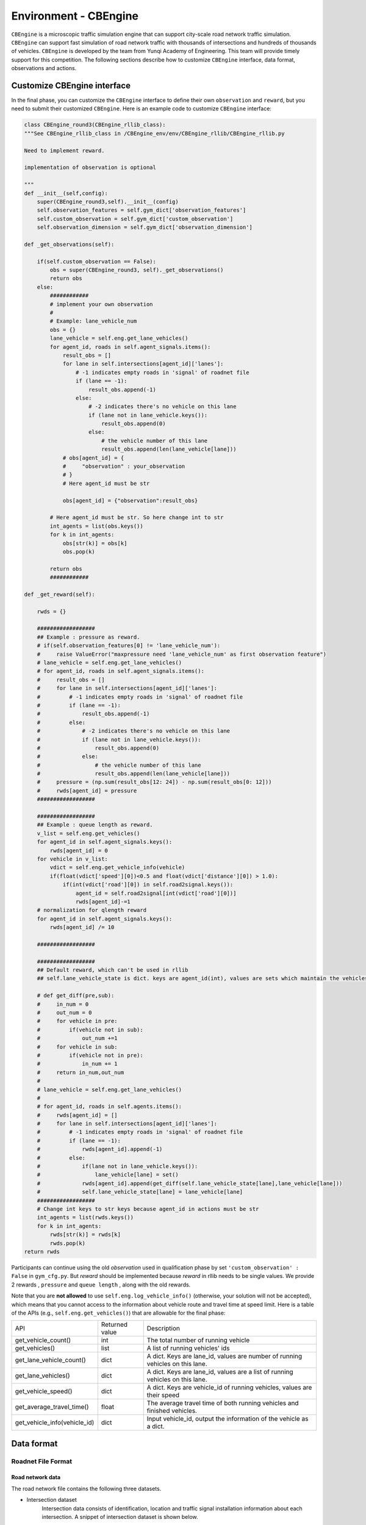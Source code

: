 .. _cbengine:

Environment - CBEngine
============================

``CBEngine`` is a microscopic traffic simulation engine that can support city-scale road network traffic simulation. ``CBEngine`` can support fast simulation of road network traffic with thousands of intersections and hundreds of thousands of vehicles. ``CBEngine`` is developed by the team from Yunqi Academy of Engineering. This team will provide timely support for this competition. The following sections describe how to customize ``CBEngine`` interface, data format, observations and actions.

Customize CBEngine interface
**********************
In the final phase, you can customize the ``CBEngine`` interface to define their own ``observation`` and ``reward``, but you need to submit their customized ``CBEngine``. Here is an example code to customize ``CBEngine`` interface:

.. code-block:: python

    class CBEngine_round3(CBEngine_rllib_class):
    """See CBEngine_rllib_class in /CBEngine_env/env/CBEngine_rllib/CBEngine_rllib.py

    Need to implement reward.

    implementation of observation is optional

    """
    def __init__(self,config):
        super(CBEngine_round3,self).__init__(config)
        self.observation_features = self.gym_dict['observation_features']
        self.custom_observation = self.gym_dict['custom_observation']
        self.observation_dimension = self.gym_dict['observation_dimension']

    def _get_observations(self):

        if(self.custom_observation == False):
            obs = super(CBEngine_round3, self)._get_observations()
            return obs
        else:
            ############
            # implement your own observation
            #
            # Example: lane_vehicle_num
            obs = {}
            lane_vehicle = self.eng.get_lane_vehicles()
            for agent_id, roads in self.agent_signals.items():
                result_obs = []
                for lane in self.intersections[agent_id]['lanes']:
                    # -1 indicates empty roads in 'signal' of roadnet file
                    if (lane == -1):
                        result_obs.append(-1)
                    else:
                        # -2 indicates there's no vehicle on this lane
                        if (lane not in lane_vehicle.keys()):
                            result_obs.append(0)
                        else:
                            # the vehicle number of this lane
                            result_obs.append(len(lane_vehicle[lane]))
                # obs[agent_id] = {
                #     "observation" : your_observation
                # }
                # Here agent_id must be str

                obs[agent_id] = {"observation":result_obs}

            # Here agent_id must be str. So here change int to str
            int_agents = list(obs.keys())
            for k in int_agents:
                obs[str(k)] = obs[k]
                obs.pop(k)

            return obs
            ############

    def _get_reward(self):

        rwds = {}

        ##################
        ## Example : pressure as reward.
        # if(self.observation_features[0] != 'lane_vehicle_num'):
        #     raise ValueError("maxpressure need 'lane_vehicle_num' as first observation feature")
        # lane_vehicle = self.eng.get_lane_vehicles()
        # for agent_id, roads in self.agent_signals.items():
        #     result_obs = []
        #     for lane in self.intersections[agent_id]['lanes']:
        #         # -1 indicates empty roads in 'signal' of roadnet file
        #         if (lane == -1):
        #             result_obs.append(-1)
        #         else:
        #             # -2 indicates there's no vehicle on this lane
        #             if (lane not in lane_vehicle.keys()):
        #                 result_obs.append(0)
        #             else:
        #                 # the vehicle number of this lane
        #                 result_obs.append(len(lane_vehicle[lane]))
        #     pressure = (np.sum(result_obs[12: 24]) - np.sum(result_obs[0: 12]))
        #     rwds[agent_id] = pressure
        ##################

        ##################
        ## Example : queue length as reward.
        v_list = self.eng.get_vehicles()
        for agent_id in self.agent_signals.keys():
            rwds[agent_id] = 0
        for vehicle in v_list:
            vdict = self.eng.get_vehicle_info(vehicle)
            if(float(vdict['speed'][0])<0.5 and float(vdict['distance'][0]) > 1.0):
                if(int(vdict['road'][0]) in self.road2signal.keys()):
                    agent_id = self.road2signal[int(vdict['road'][0])]
                    rwds[agent_id]-=1
        # normalization for qlength reward
        for agent_id in self.agent_signals.keys():
            rwds[agent_id] /= 10

        ##################

        ##################
        ## Default reward, which can't be used in rllib
        ## self.lane_vehicle_state is dict. keys are agent_id(int), values are sets which maintain the vehicles of each lanes.

        # def get_diff(pre,sub):
        #     in_num = 0
        #     out_num = 0
        #     for vehicle in pre:
        #         if(vehicle not in sub):
        #             out_num +=1
        #     for vehicle in sub:
        #         if(vehicle not in pre):
        #             in_num += 1
        #     return in_num,out_num
        #
        # lane_vehicle = self.eng.get_lane_vehicles()
        #
        # for agent_id, roads in self.agents.items():
        #     rwds[agent_id] = []
        #     for lane in self.intersections[agent_id]['lanes']:
        #         # -1 indicates empty roads in 'signal' of roadnet file
        #         if (lane == -1):
        #             rwds[agent_id].append(-1)
        #         else:
        #             if(lane not in lane_vehicle.keys()):
        #                 lane_vehicle[lane] = set()
        #             rwds[agent_id].append(get_diff(self.lane_vehicle_state[lane],lane_vehicle[lane]))
        #             self.lane_vehicle_state[lane] = lane_vehicle[lane]
        ##################
        # Change int keys to str keys because agent_id in actions must be str
        int_agents = list(rwds.keys())
        for k in int_agents:
            rwds[str(k)] = rwds[k]
            rwds.pop(k)
    return rwds

Participants can continue using the old `observation` used in qualification phase by set ``'custom_observation' : False`` in ``gym_cfg.py``. But `reward` should be implemented because `reward` in rllib needs to be single values. We provide 2 rewards , ``pressure`` and ``queue length`` , along with the old rewards.

Note that you are **not allowed** to use ``self.eng.log_vehicle_info()`` (otherwise, your solution will not be accepted), which means that you cannot access to the information about vehicle route and travel time at speed limit. Here is a table of the APIs (e.g., ``self.eng.get_vehicles()``) that are allowable for the final phase:

+-------------------------------+-------------------------------+---------------------------------------------------------------------------------------------+
|API                            |Returned value                 |Description                                                                                  |
+-------------------------------+-------------------------------+---------------------------------------------------------------------------------------------+
|get_vehicle_count()            |int                            |The total number of running vehicle                                                          |
+-------------------------------+-------------------------------+---------------------------------------------------------------------------------------------+
|get_vehicles()                 |list                           |A list of running vehicles' ids                                                              |
+-------------------------------+-------------------------------+---------------------------------------------------------------------------------------------+
|get_lane_vehicle_count()       |dict                           |A dict. Keys are lane_id, values are number of running vehicles on this lane.                |
+-------------------------------+-------------------------------+---------------------------------------------------------------------------------------------+
|get_lane_vehicles()            |dict                           |A dict. Keys are lane_id, values are a list of running vehicles on this lane.                |
+-------------------------------+-------------------------------+---------------------------------------------------------------------------------------------+
|get_vehicle_speed()            |dict                           |A dict. Keys are vehicle_id of running vehicles, values are their speed                      |
+-------------------------------+-------------------------------+---------------------------------------------------------------------------------------------+
|get_average_travel_time()      |float                          |The average travel time of both running vehicles and finished vehicles.                      |
+-------------------------------+-------------------------------+---------------------------------------------------------------------------------------------+
|get_vehicle_info(vehicle_id)   |dict                           |Input vehicle_id, output the information of the vehicle as a dict.                           |
+-------------------------------+-------------------------------+---------------------------------------------------------------------------------------------+




Data format
*******************


Roadnet File Format
''''''''''''''''''''''''''''''''''


Road network data
+++++++++++++++++++++
The road network file contains the following three datasets.

- Intersection dataset
    Intersection data consists of identification, location and traffic signal installation information about each intersection. A snippet of intersection dataset is shown below.

    .. code-block::

        92344 // total number of intersections
        30.2795476000 120.1653304000 25926073 1 //latitude, longitude, inter_id, signalized
        30.2801771000 120.1664368000 25926074 0
        ...


    The attributes of intersection dataset are described in details as below.

    +--------------------+----------------------+-----------------------------------------------+
    |Attribute Name      |       Example        |Description                                    |
    +====================+======================+===============================================+
    |latitude            |30.279547600          |local latitude                                 |
    +--------------------+----------------------+-----------------------------------------------+
    |longitude           |  120.1653304000      |local longitude                                |
    +--------------------+----------------------+-----------------------------------------------+
    |inter_id            |25926073              |intersection ID                                |
    +--------------------+----------------------+-----------------------------------------------+
    |signalized          |1                     |1 if traffic signal is installed, 0 otherwise  |
    +--------------------+----------------------+-----------------------------------------------+


- Road dataset
    Road dataset consists information about road segments in the network. In general, there are two directions on each road segment (i.e., dir1 and dir2). A snippet of road dataset is shown as follows.


    .. code-block::

        2105 // total number of road segments
        28571560 4353988632 93.2000000000 20 3 3 1 2
        1 0 0 0 1 0 0 1 1 // dir1_mov: permissible movements of direction 1
        1 0 0 0 1 0 0 1 1 // dir2_mov: permissible movements of direction 2
        28571565 4886970741 170.2000000000 20 3 3 3 4
        1 0 0 0 1 0 0 1 1
        1 0 0 0 1 0 0 1 1

    The attributes of road dataset are described in details as below.
    Direction 1 is <from_inter_id,to_inter_id>. Direction 2 is <to_inter_id,from_inter_id>.

    +---------------------------+-----------------------+-------------------------------------------------------------------------------------------------------------------------------------------------------------------------------------------------------------------------------------------+
    |Attribute Name             |       Example         |Description                                                                                                                                                                                                                                |
    +===========================+=======================+===========================================================================================================================================================================================================================================+
    |from_inter_id              |28571560               |upstream intersection ID w.r.t. dir1                                                                                                                                                                                                       |
    +---------------------------+-----------------------+-------------------------------------------------------------------------------------------------------------------------------------------------------------------------------------------------------------------------------------------+
    |to_inter_id                |4353988632             |downstream intersection ID w.r.t. dir1                                                                                                                                                                                                     |
    +---------------------------+-----------------------+-------------------------------------------------------------------------------------------------------------------------------------------------------------------------------------------------------------------------------------------+
    |length (m)                 |93.2000000000          |length of road segment                                                                                                                                                                                                                     |
    +---------------------------+-----------------------+-------------------------------------------------------------------------------------------------------------------------------------------------------------------------------------------------------------------------------------------+
    |speed_limit (m/s)          |20                     |speed limit of road segment                                                                                                                                                                                                                |
    +---------------------------+-----------------------+-------------------------------------------------------------------------------------------------------------------------------------------------------------------------------------------------------------------------------------------+
    |dir1_num_lane              |3                      |number of lanes of direction 1                                                                                                                                                                                                             |
    +---------------------------+-----------------------+-------------------------------------------------------------------------------------------------------------------------------------------------------------------------------------------------------------------------------------------+
    |dir2_num_lane              |3                      |number of lanes of direction 2                                                                                                                                                                                                             |
    +---------------------------+-----------------------+-------------------------------------------------------------------------------------------------------------------------------------------------------------------------------------------------------------------------------------------+
    |dir1_id                    |1                      |road segment (edge) ID of direction 1                                                                                                                                                                                                      |
    +---------------------------+-----------------------+-------------------------------------------------------------------------------------------------------------------------------------------------------------------------------------------------------------------------------------------+
    |dir2_id                    |2                      |road segment (edge) ID of direction 2                                                                                                                                                                                                      |
    +---------------------------+-----------------------+-------------------------------------------------------------------------------------------------------------------------------------------------------------------------------------------------------------------------------------------+
    |dir1_mov                   |1 0 0 0 1 0 0 1 1      |every 3 digits form a permissible movement indicator for a lane of direction 1, 100 indicates a left-turn only inner lane, 010 indicates through only middle lane, 011 indicates a shared through and right-turn outer lane.               |
    +---------------------------+-----------------------+-------------------------------------------------------------------------------------------------------------------------------------------------------------------------------------------------------------------------------------------+
    |dir2_mov                   |1 0 0 0 1 0 0 1 1      |every 3 digits form a lane permissible movement indicator for a lane of direction 2.                                                                                                                                                       |
    +---------------------------+-----------------------+-------------------------------------------------------------------------------------------------------------------------------------------------------------------------------------------------------------------------------------------+



- Traffic signal dataset
    This dataset describes the connectivity between intersection and road segments. Note that, we assume that each intersection has no more than four approaches. The exiting approaches 1 to 4 starting from the northern one and rotating in clockwise direction. Here, -1 indicates that the corresponding approach is missing, which generally indicates a three-leg intersection.

    .. code-block::

        107 // total number of signalized intersections
        1317137908 724 700 611 609 // inter_id, approach1_id, approach2_id, approach3_id, approach4_id
        672874599 311 2260 3830 -1 // -1 indicates a three-leg intersection without western approach
        672879594 341 -1 2012 339


    The attributes of road dataset is described in details as below

    +---------------------------+-----------------------+-------------------------------------------------------------------------------------------------------------------------------------------------------------------------------------------------------------------------------------------+
    |Attribute Name             |       Example         |Description                                                                                                                                                                                                                                |
    +===========================+=======================+===========================================================================================================================================================================================================================================+
    |inter_id                   |1317137908             |intersection ID                                                                                                                                                                                                                            |
    +---------------------------+-----------------------+-------------------------------------------------------------------------------------------------------------------------------------------------------------------------------------------------------------------------------------------+
    |approach1_id               |  724                  |road segment (edge) ID of northern exiting approach (Road_1 in example)                                                                                                                                                                    |
    +---------------------------+-----------------------+-------------------------------------------------------------------------------------------------------------------------------------------------------------------------------------------------------------------------------------------+
    |approach2_id               |700                    |road segment (edge) ID of eastern exiting approach (Road_3 in example)                                                                                                                                                                     |
    +---------------------------+-----------------------+-------------------------------------------------------------------------------------------------------------------------------------------------------------------------------------------------------------------------------------------+
    |approach3_id               |611                    |road segment (edge) ID of southern exiting approach (Road_5 in example)                                                                                                                                                                    |
    +---------------------------+-----------------------+-------------------------------------------------------------------------------------------------------------------------------------------------------------------------------------------------------------------------------------------+
    |approach4_id               |609                    |road segment (edge) ID of western exiting approach (Road_7 in example)                                                                                                                                                                     |
    +---------------------------+-----------------------+-------------------------------------------------------------------------------------------------------------------------------------------------------------------------------------------------------------------------------------------+





Example
+++++++++++++
Here is an example 1x1 roadnet ``roadnet.txt`` .

.. code-block:: c

    5 // intersection data
    30 120 0 1 // latitude, longitude, inter_id, signalized
    31 120 1 0
    30 121 2 0
    29 120 3 0
    30 119 4 0
    4 // road data
    0 1 30 20 3 3 1 2
    1 0 0 0 1 0 0 0 1 // dir1_mov: permissible movements of direction 1
    1 0 0 0 1 0 0 0 1 // dir2_mov: permissible movements of direction 2
    0 2 30 20 3 3 3 4
    1 0 0 0 1 0 0 0 1
    1 0 0 0 1 0 0 0 1
    0 3 30 20 3 3 5 6
    1 0 0 0 1 0 0 0 1
    1 0 0 0 1 0 0 0 1
    0 4 30 20 3 3 7 8
    1 0 0 0 1 0 0 0 1
    1 0 0 0 1 0 0 0 1
    1 // traffic signal data
    0 1 3 5 7 // inter_id, approach1_id, approach2_id, approach3_id, approach4_id


Here provides an Illustration of example above.

.. figure:: https://raw.githubusercontent.com/CityBrainChallenge/KDDCup2021-CityBrainChallenge/main/images/roadnet.jpg
        :align: center

        Illustration of a 1x1 roadnet

Flow File Format
''''''''''''''''''''''''''''''''''

Flow file is composed by flows. Each flow is represented as a tuple (*start_time*, *end_time*, *vehicle_interval*, *route*), which means from *start_time* to *end_time*, there will be a vehicle with *route* every *vehicle_interval* seconds. The format of flows contains serval parts:


* The first row of flow file is *n*, which means the number of flow.

* The following *3n* rows indicating configuration of each flow. Each flow have 3 configuration lines.

    * The first row consists of *start_time*, *end_time*, *vehicle_interval*.

    * The second row is the number of road segments of route for this flow : *k*.

    * The third row describes the `route` of this flow. Here flow's route is defined by `roads` not `intersections`.

.. code-block:: c

    n
    flow_1_start_time	flow_1_end_time	flow_1_interval
    k_1
    flow_1_route_0	flow_1_route_1	...	flow_1_route_k1

    flow_2_start_time	flow_2_end_time	flow_2_interval
    k_2
    flow_2_route_0	flow_2_route_1	...	flow_2_route_k2

    ...

    flow_n_start_time	flow_n_end_time	flow_n_interval
    k_n
    flow_n_route_0	flow_n_route_1	...	flow_n_route_k

Here is an example flow file

.. code-block:: c

    12 // n = 12
    0 100 5 // start_time, end_time, vehicle_interval
    2 // number of road segments
    2 3 // road segment IDs
    0 100 5
    2
    2 5
    0 100 5
    2
    2 7
    0 100 5
    2
    4 5
    0 100 5
    2
    4 7
    0 100 5
    2
    4 1
    0 100 5
    2
    6 7
    0 100 5
    2
    6 1
    0 100 5
    2
    6 3
    0 100 5
    2
    8 1
    0 100 5
    2
    8 3
    0 100 5
    2
    8 5




Observations
*******************

Participants will be able to get a full observation of the traffic on the road network at every 10 seconds, including vehicle-level information (e.g., position, speed) and lane-level information (e.g., average speed of each lane, number of vehicles on each lane). These observations will be helpful for decision-making on the traffic signal phase selection. Detailed description the features of `observation` can be found in ``agent/gym_cfg.py``.

The format of observations could be found at annotation in code blocks in `observation format <https://kddcup2021-citybrainchallenge.readthedocs.io/en/latest/APIs.html#simulation-step>`_.

Actions
**********************

For a traffic signal, there are at most 8 phases (1 - 8). Each phase allows a pair of non-conflict traffic movement to pass this intersection. Here are illustrations of the traffic movements and signal phase.

    .. figure:: https://raw.githubusercontent.com/CityBrainChallenge/KDDCup2021-CityBrainChallenge/main/images/phases.png
        :align: center

        Phase and lane ordering

For example, if an agent is at phase 1, `lane_1` and `lane_7` along with all right turning lanes are passable. The index of the lanes in `observation` and `reward` could be found in `observation format <https://kddcup2021-citybrainchallenge.readthedocs.io/en/latest/APIs.html#simulation-step>`_.

There are a total of 8 different types of phases for a standard four-way intersection. You can also learn how to set the traffic signals with the information given on the `APIs <https://kddcup2021-citybrainchallenge.readthedocs.io/en/latest/APIs.html#simulation-step>`_ page.

The action is defined as the traffic signal phase for each intersection to be selected at next 10 seconds. If an agent is switched to a different phase, there will be a 5 seconds period of 'all red' at the beginning of the next phase, which means all vehicles could not pass this intersection. We fix `env.step()` as 10 seconds for practical implementation consideration, which means the decision can be made every 10 seconds.



